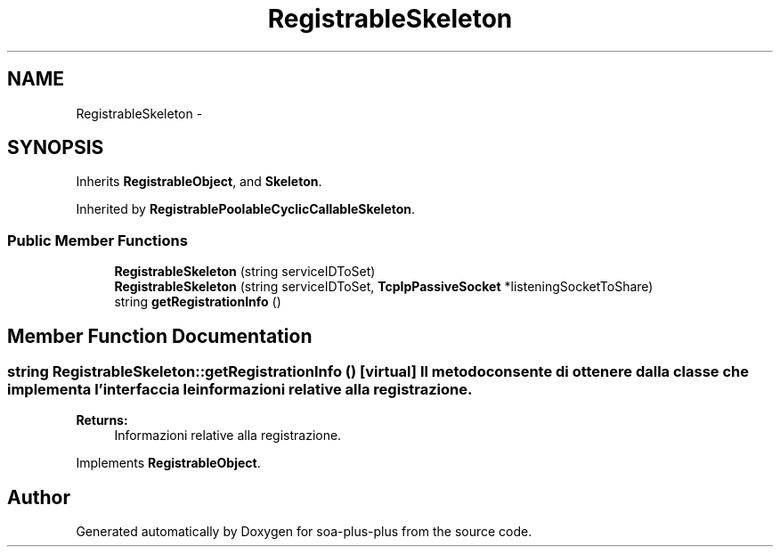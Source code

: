 .TH "RegistrableSkeleton" 3 "Tue Jul 5 2011" "soa-plus-plus" \" -*- nroff -*-
.ad l
.nh
.SH NAME
RegistrableSkeleton \- 
.SH SYNOPSIS
.br
.PP
.PP
Inherits \fBRegistrableObject\fP, and \fBSkeleton\fP.
.PP
Inherited by \fBRegistrablePoolableCyclicCallableSkeleton\fP.
.SS "Public Member Functions"

.in +1c
.ti -1c
.RI "\fBRegistrableSkeleton\fP (string serviceIDToSet)"
.br
.ti -1c
.RI "\fBRegistrableSkeleton\fP (string serviceIDToSet, \fBTcpIpPassiveSocket\fP *listeningSocketToShare)"
.br
.ti -1c
.RI "string \fBgetRegistrationInfo\fP ()"
.br
.in -1c
.SH "Member Function Documentation"
.PP 
.SS "string RegistrableSkeleton::getRegistrationInfo ()\fC [virtual]\fP"Il metodo consente di ottenere dalla classe che implementa l'interfaccia le informazioni relative alla registrazione.
.PP
\fBReturns:\fP
.RS 4
Informazioni relative alla registrazione. 
.RE
.PP

.PP
Implements \fBRegistrableObject\fP.

.SH "Author"
.PP 
Generated automatically by Doxygen for soa-plus-plus from the source code.

